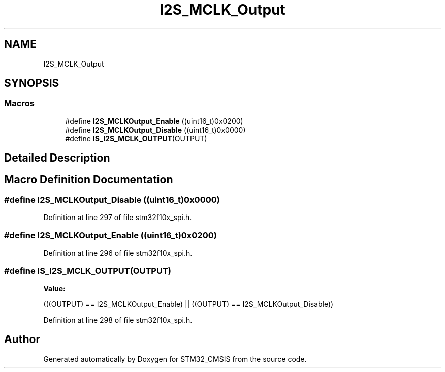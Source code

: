 .TH "I2S_MCLK_Output" 3 "Sun Apr 16 2017" "STM32_CMSIS" \" -*- nroff -*-
.ad l
.nh
.SH NAME
I2S_MCLK_Output
.SH SYNOPSIS
.br
.PP
.SS "Macros"

.in +1c
.ti -1c
.RI "#define \fBI2S_MCLKOutput_Enable\fP   ((uint16_t)0x0200)"
.br
.ti -1c
.RI "#define \fBI2S_MCLKOutput_Disable\fP   ((uint16_t)0x0000)"
.br
.ti -1c
.RI "#define \fBIS_I2S_MCLK_OUTPUT\fP(OUTPUT)"
.br
.in -1c
.SH "Detailed Description"
.PP 

.SH "Macro Definition Documentation"
.PP 
.SS "#define I2S_MCLKOutput_Disable   ((uint16_t)0x0000)"

.PP
Definition at line 297 of file stm32f10x_spi\&.h\&.
.SS "#define I2S_MCLKOutput_Enable   ((uint16_t)0x0200)"

.PP
Definition at line 296 of file stm32f10x_spi\&.h\&.
.SS "#define IS_I2S_MCLK_OUTPUT(OUTPUT)"
\fBValue:\fP
.PP
.nf
(((OUTPUT) == I2S_MCLKOutput_Enable) || \
                                    ((OUTPUT) == I2S_MCLKOutput_Disable))
.fi
.PP
Definition at line 298 of file stm32f10x_spi\&.h\&.
.SH "Author"
.PP 
Generated automatically by Doxygen for STM32_CMSIS from the source code\&.
